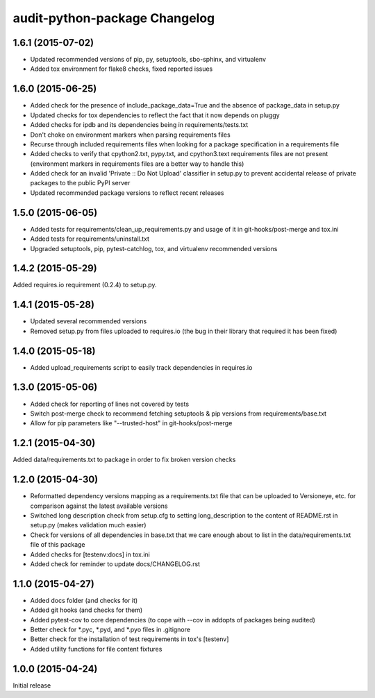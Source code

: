 audit-python-package Changelog
==============================

1.6.1 (2015-07-02)
------------------
* Updated recommended versions of pip, py, setuptools, sbo-sphinx, and
  virtualenv
* Added tox environment for flake8 checks, fixed reported issues

1.6.0 (2015-06-25)
------------------
* Added check for the presence of include_package_data=True and the absence of
  package_data in setup.py
* Updated checks for tox dependencies to reflect the fact that it now depends
  on pluggy
* Added checks for ipdb and its dependencies being in requirements/tests.txt
* Don't choke on environment markers when parsing requirements files
* Recurse through included requirements files when looking for a package
  specification in a requirements file
* Added checks to verify that cpython2.txt, pypy.txt, and cpython3.text
  requirements files are not present (environment markers in requirements
  files are a better way to handle this)
* Added check for an invalid 'Private :: Do Not Upload' classifier in setup.py
  to prevent accidental release of private packages to the public PyPI server
* Updated recommended package versions to reflect recent releases

1.5.0 (2015-06-05)
------------------
* Added tests for requirements/clean_up_requirements.py and usage of it in
  git-hooks/post-merge and tox.ini
* Added tests for requirements/uninstall.txt
* Upgraded setuptools, pip, pytest-catchlog, tox, and virtualenv recommended
  versions

1.4.2 (2015-05-29)
------------------
Added requires.io requirement (0.2.4) to setup.py.

1.4.1 (2015-05-28)
------------------
* Updated several recommended versions
* Removed setup.py from files uploaded to requires.io (the bug in their library
  that required it has been fixed)

1.4.0 (2015-05-18)
------------------
* Added upload_requirements script to easily track dependencies in requires.io

1.3.0 (2015-05-06)
------------------
* Added check for reporting of lines not covered by tests
* Switch post-merge check to recommend fetching setuptools & pip versions
  from requirements/base.txt
* Allow for pip parameters like "--trusted-host" in git-hooks/post-merge

1.2.1 (2015-04-30)
------------------
Added data/requirements.txt to package in order to fix broken version checks

1.2.0 (2015-04-30)
------------------
* Reformatted dependency versions mapping as a requirements.txt file that can
  be uploaded to Versioneye, etc. for comparison against the latest available
  versions
* Switched long description check from setup.cfg to setting long_description
  to the content of README.rst in setup.py (makes validation much easier)
* Check for versions of all dependencies in base.txt that we care enough about
  to list in the data/requirements.txt file of this package
* Added checks for [testenv:docs] in tox.ini
* Added check for reminder to update docs/CHANGELOG.rst

1.1.0 (2015-04-27)
------------------
* Added docs folder (and checks for it)
* Added git hooks (and checks for them)
* Added pytest-cov to core dependencies (to cope with --cov in addopts of
  packages being audited)
* Better check for \*.pyc, \*.pyd, and \*.pyo files in .gitignore
* Better check for the installation of test requirements in tox's [testenv]
* Added utility functions for file content fixtures

1.0.0 (2015-04-24)
------------------
Initial release
